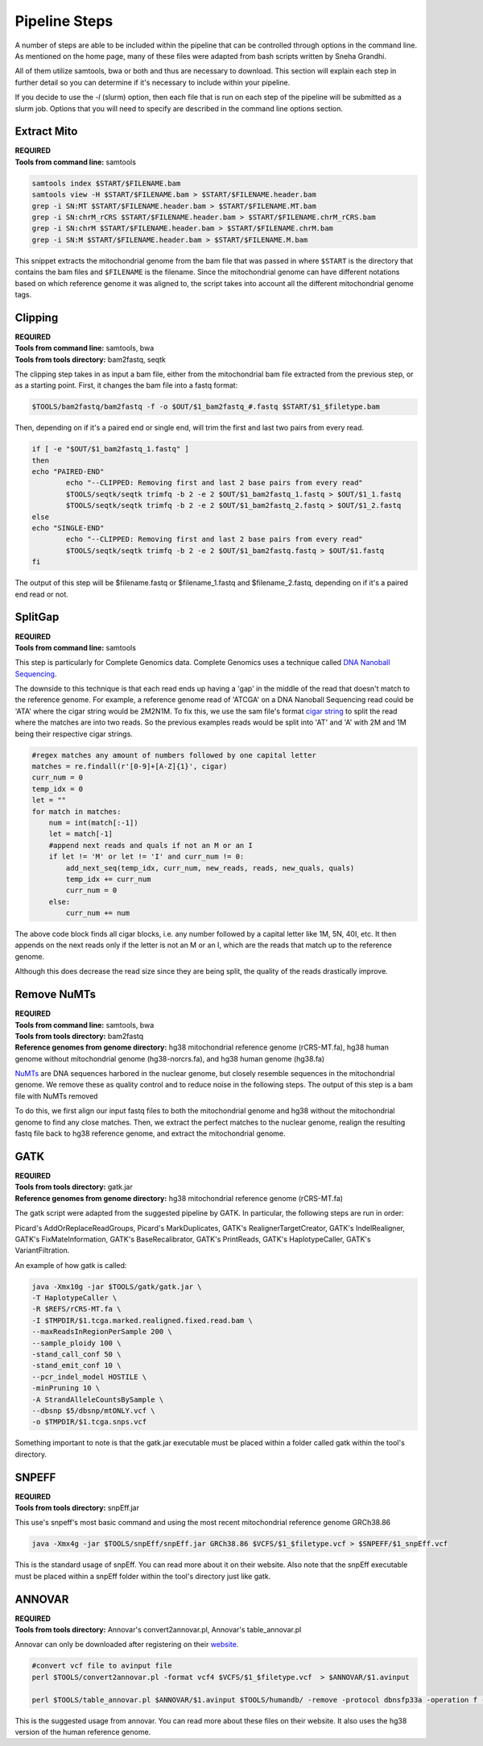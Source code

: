 Pipeline Steps
****************

A number of steps are able to be included within the pipeline that can be controlled through options in the command line. As mentioned on the home page, many of these files were adapted from bash scripts written by Sneha Grandhi. 

All of them utilize samtools, bwa or both and thus are necessary to download. This section will explain each step in further detail so you can determine if it's necessary to include within your pipeline. 

If you decide to use the `-l` (slurm) option, then each file that is run on each step of the pipeline will be submitted as a slurm job. Options that you will need to specify are described in the command line options section.

Extract Mito
------------

| **REQUIRED** 
| **Tools from command line:** samtools

.. code:: bash

    samtools index $START/$FILENAME.bam
    samtools view -H $START/$FILENAME.bam > $START/$FILENAME.header.bam
    grep -i SN:MT $START/$FILENAME.header.bam > $START/$FILENAME.MT.bam
    grep -i SN:chrM_rCRS $START/$FILENAME.header.bam > $START/$FILENAME.chrM_rCRS.bam
    grep -i SN:chrM $START/$FILENAME.header.bam > $START/$FILENAME.chrM.bam
    grep -i SN:M $START/$FILENAME.header.bam > $START/$FILENAME.M.bam

This snippet extracts the mitochondrial genome from the bam file that was passed in where ``$START`` is the directory that contains the bam files and ``$FILENAME`` is the filename. Since the mitochondrial genome can have different notations based on which reference genome it was aligned to, the script takes into account all the different mitochondrial genome tags.

Clipping
--------

| **REQUIRED**
| **Tools from command line:** samtools, bwa
| **Tools from tools directory:** bam2fastq, seqtk

The clipping step takes in as input a bam file, either from the mitochondrial bam file extracted from the previous step, or as a starting point. First, it changes the bam file into a fastq format:

.. code:: bash

    $TOOLS/bam2fastq/bam2fastq -f -o $OUT/$1_bam2fastq_#.fastq $START/$1_$filetype.bam

Then, depending on if it's a paired end or single end, will trim the first and last two pairs from every read.

.. code:: bash

    if [ -e "$OUT/$1_bam2fastq_1.fastq" ]
    then
    echo "PAIRED-END"
            echo "--CLIPPED: Removing first and last 2 base pairs from every read"
            $TOOLS/seqtk/seqtk trimfq -b 2 -e 2 $OUT/$1_bam2fastq_1.fastq > $OUT/$1_1.fastq
            $TOOLS/seqtk/seqtk trimfq -b 2 -e 2 $OUT/$1_bam2fastq_2.fastq > $OUT/$1_2.fastq
    else
    echo "SINGLE-END"
            echo "--CLIPPED: Removing first and last 2 base pairs from every read"
            $TOOLS/seqtk/seqtk trimfq -b 2 -e 2 $OUT/$1_bam2fastq.fastq > $OUT/$1.fastq
    fi

The output of this step will be $filename.fastq or $filename_1.fastq and $filename_2.fastq, depending on if it's a paired end read or not.

SplitGap
--------

| **REQUIRED** 
| **Tools from command line:** samtools 

This step is particularly for Complete Genomics data. Complete Genomics uses a technique called `DNA Nanoball Sequencing <https://en.wikipedia.org/wiki/DNA_nanoball_sequencing>`_. 

The downside to this technique is that each read ends up having a 'gap' in the middle of the read that doesn't match to the reference genome. For example, a reference genome read of 'ATCGA' on a DNA Nanoball Sequencing read could be 'ATA' where the cigar string would be 2M2N1M. To fix this, we use the sam file's format `cigar string <https://www.drive5.com/usearch/manual/cigar.html/>`_ to split the read where the matches are into two reads. So the previous examples reads would be split into 'AT' and 'A' with 2M and 1M being their respective cigar strings.

.. code:: python

    #regex matches any amount of numbers followed by one capital letter
    matches = re.findall(r'[0-9]+[A-Z]{1}', cigar)
    curr_num = 0
    temp_idx = 0
    let = ""
    for match in matches:
        num = int(match[:-1])
        let = match[-1]
        #append next reads and quals if not an M or an I
        if let != 'M' or let != 'I' and curr_num != 0:
            add_next_seq(temp_idx, curr_num, new_reads, reads, new_quals, quals)
            temp_idx += curr_num
            curr_num = 0
        else:
            curr_num += num

The above code block finds all cigar blocks, i.e. any number followed by a capital letter like 1M, 5N, 40I, etc.  It then appends on the next reads only if the letter is not an M or an I, which are the reads that match up to the reference genome.

Although this does decrease the read size since they are being split, the quality of the reads drastically improve.

Remove NuMTs
------------

| **REQUIRED**
| **Tools from command line:** samtools, bwa
| **Tools from tools directory:** bam2fastq
| **Reference genomes from genome directory:** hg38 mitochondrial reference genome (rCRS-MT.fa), hg38 human genome without mitochondrial genome (hg38-norcrs.fa), and hg38 human genome (hg38.fa)

`NuMTs <https://en.wikipedia.org/wiki/NUMT>`_ are DNA sequences harbored in the nuclear genome, but closely resemble sequences in the mitochondrial genome. We remove these as quality control and to reduce noise in the following steps. The output of this step is a bam file with NuMTs removed

To do this, we first align our input fastq files to both the mitochondrial genome and hg38 without the mitochondrial genome to find any close matches. Then, we extract the perfect matches to the nuclear genome, realign the resulting fastq file back to hg38 reference genome, and extract the mitochondrial genome. 

GATK
----

| **REQUIRED** 
| **Tools from tools directory:** gatk.jar
| **Reference genomes from genome directory:** hg38 mitochondrial reference genome (rCRS-MT.fa)

The gatk script were adapted from the suggested pipeline by GATK. In particular, the following steps are run in order:

Picard's AddOrReplaceReadGroups, Picard's MarkDuplicates, GATK's RealignerTargetCreator, GATK's IndelRealigner, GATK's FixMateInformation, GATK's BaseRecalibrator, GATK's PrintReads, GATK's HaplotypeCaller, GATK's VariantFiltration.

An example of how gatk is called:

.. code:: bash

    java -Xmx10g -jar $TOOLS/gatk/gatk.jar \
    -T HaplotypeCaller \
    -R $REFS/rCRS-MT.fa \
    -I $TMPDIR/$1.tcga.marked.realigned.fixed.read.bam \
    --maxReadsInRegionPerSample 200 \
    --sample_ploidy 100 \
    -stand_call_conf 50 \
    -stand_emit_conf 10 \
    --pcr_indel_model HOSTILE \
    -minPruning 10 \
    -A StrandAlleleCountsBySample \
    --dbsnp $5/dbsnp/mtONLY.vcf \
    -o $TMPDIR/$1.tcga.snps.vcf

Something important to note is that the gatk.jar executable must be placed within a folder called gatk within the tool's directory.

SNPEFF
------

| **REQUIRED**
| **Tools from tools directory:** snpEff.jar

This use's snpeff's most basic command and using the most recent mitochondrial reference genome GRCh38.86

.. code:: bash

    java -Xmx4g -jar $TOOLS/snpEff/snpEff.jar GRCh38.86 $VCFS/$1_$filetype.vcf > $SNPEFF/$1_snpEff.vcf

This is the standard usage of snpEff. You can read more about it on their website. Also note that the snpEff executable must be placed within a snpEff folder within the tool's directory just like gatk.

ANNOVAR
-------

| **REQUIRED**
| **Tools from tools directory:** Annovar's convert2annovar.pl, Annovar's table_annovar.pl

Annovar can only be downloaded after registering on their `website <http://www.openbioinformatics.org/annovar/annovar_download_form.php>`_.

.. code:: bash

    #convert vcf file to avinput file
    perl $TOOLS/convert2annovar.pl -format vcf4 $VCFS/$1_$filetype.vcf  > $ANNOVAR/$1.avinput

    perl $TOOLS/table_annovar.pl $ANNOVAR/$1.avinput $TOOLS/humandb/ -remove -protocol dbnsfp33a -operation f -build hg38 -nastring . > $3/$1.avoutput

This is the suggested usage from annovar. You can read more about these files on their website. It also uses the hg38 version of the human reference genome.




